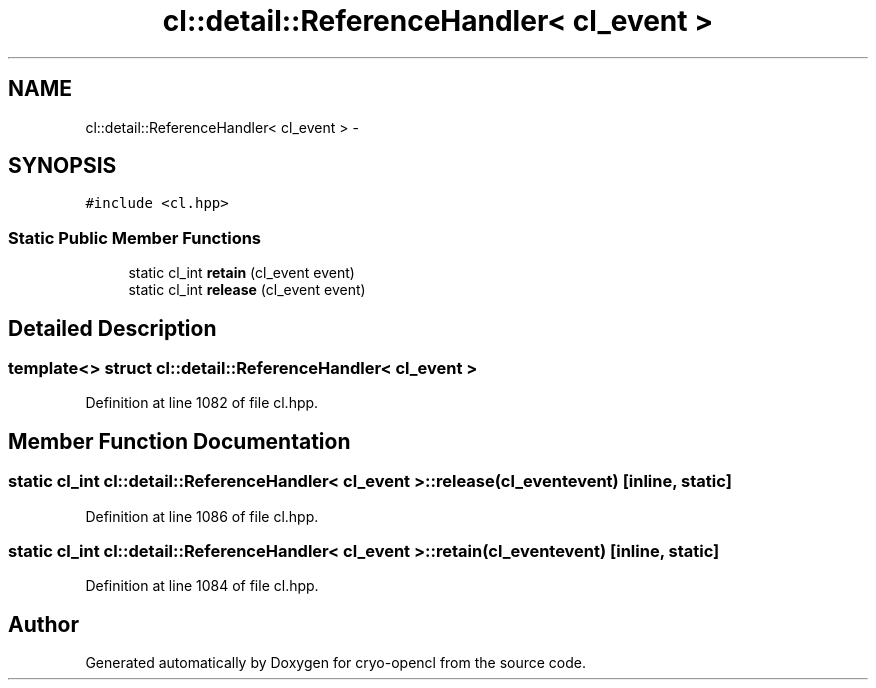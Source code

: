 .TH "cl::detail::ReferenceHandler< cl_event >" 3 "Mon Mar 14 2011" "cryo-opencl" \" -*- nroff -*-
.ad l
.nh
.SH NAME
cl::detail::ReferenceHandler< cl_event > \- 
.SH SYNOPSIS
.br
.PP
.PP
\fC#include <cl.hpp>\fP
.SS "Static Public Member Functions"

.in +1c
.ti -1c
.RI "static cl_int \fBretain\fP (cl_event event)"
.br
.ti -1c
.RI "static cl_int \fBrelease\fP (cl_event event)"
.br
.in -1c
.SH "Detailed Description"
.PP 

.SS "template<> struct cl::detail::ReferenceHandler< cl_event >"

.PP
Definition at line 1082 of file cl.hpp.
.SH "Member Function Documentation"
.PP 
.SS "static cl_int \fBcl::detail::ReferenceHandler\fP< cl_event >::release (cl_eventevent)\fC [inline, static]\fP"
.PP
Definition at line 1086 of file cl.hpp.
.SS "static cl_int \fBcl::detail::ReferenceHandler\fP< cl_event >::retain (cl_eventevent)\fC [inline, static]\fP"
.PP
Definition at line 1084 of file cl.hpp.

.SH "Author"
.PP 
Generated automatically by Doxygen for cryo-opencl from the source code.

